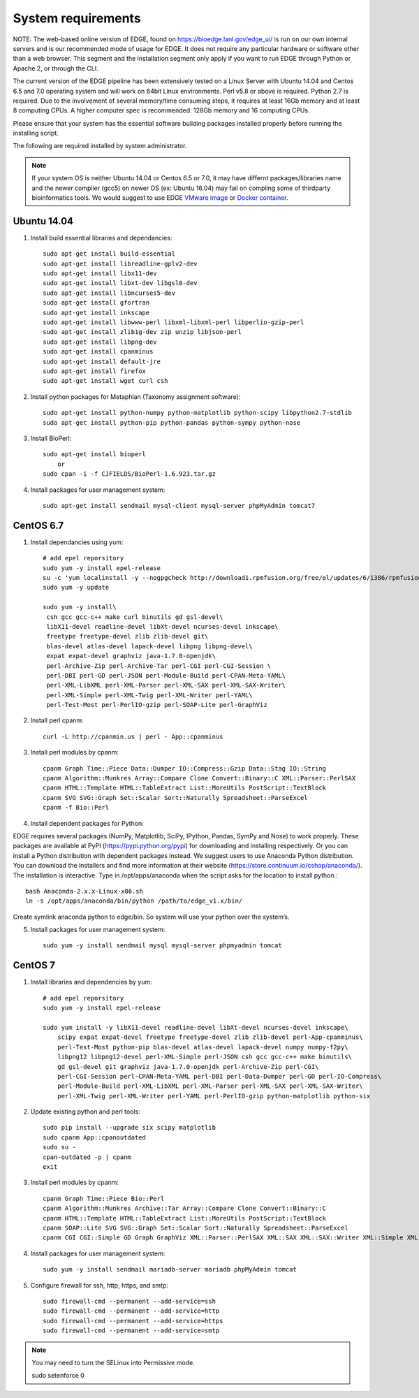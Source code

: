 .. _sys_requirement:

System requirements
###################
NOTE: The web-based online version of EDGE, found on https://bioedge.lanl.gov/edge_ui/ is run on our own internal servers and is our recommended mode of usage for EDGE. It does not require any particular hardware or software other than a web browser. This segment and the installation segment only apply if you want to run EDGE through Python or Apache 2, or through the CLI. 

The current version of the EDGE pipeline has been extensively tested on a Linux Server with Ubuntu 14.04 and Centos 6.5 and 7.0 operating system and will work on 64bit Linux environments. Perl v5.8 or above is required. Python 2.7 is required. Due to the involvement of several memory/time consuming steps, it requires at least 16Gb memory and at least 8 computing CPUs. A higher computer spec is recommended: 128Gb memory and 16 computing CPUs.

Please ensure that your system has the essential software building packages installed properly before running the installing script.

The following are required installed by system administrator.

.. note:: If your system OS is neither Ubuntu 14.04 or Centos 6.5 or 7.0, it may have differnt packages/libraries name and the newer complier (gcc5) on newer OS (ex: Ubuntu 16.04) may fail on compling some of thirdparty bioinformatics tools. We would suggest to use EDGE `VMware image <installation.html#edge-vmware-ovf-image>`_ or `Docker container <installation.html#edge-docker-image>`_.  

Ubuntu 14.04 
============

.. image:: https://design.ubuntu.com/wp-content/uploads/ubuntu-logo14.png
    :width: 200px

1. Install build essential libraries and dependancies::
    
    sudo apt-get install build-essential
    sudo apt-get install libreadline-gplv2-dev
    sudo apt-get install libx11-dev
    sudo apt-get install libxt-dev libgsl0-dev
    sudo apt-get install libncurses5-dev 
    sudo apt-get install gfortran
    sudo apt-get install inkscape
    sudo apt-get install libwww-perl libxml-libxml-perl libperlio-gzip-perl 
    sudo apt-get install zlib1g-dev zip unzip libjson-perl
    sudo apt-get install libpng-dev
    sudo apt-get install cpanminus
    sudo apt-get install default-jre
    sudo apt-get install firefox
    sudo apt-get install wget curl csh

2. Install python packages for Metaphlan (Taxonomy assignment software)::
   
    sudo apt-get install python-numpy python-matplotlib python-scipy libpython2.7-stdlib 
    sudo apt-get install python-pip python-pandas python-sympy python-nose
  
3. Install BioPerl::
   
    sudo apt-get install bioperl  
        or
    sudo cpan -i -f CJFIELDS/BioPerl-1.6.923.tar.gz
    
4. Install packages for user management system::

    sudo apt-get install sendmail mysql-client mysql-server phpMyAdmin tomcat7

CentOS 6.7
==========

.. image:: https://scottlinux.com/wp-content/uploads/2011/07/centos6.png
    :width: 200px
    
1. Install dependancies using yum::

    # add epel reporsitory 
    sudo yum -y install epel-release
    su -c 'yum localinstall -y --nogpgcheck http://download1.rpmfusion.org/free/el/updates/6/i386/rpmfusion-free-release-6-1.noarch.rpm http://download1.rpmfusion.org/nonfree/el/updates/6/i386/rpmfusion-nonfree-release-6-1.noarch.rpm'
    sudo yum -y update
    
    sudo yum -y install\
     csh gcc gcc-c++ make curl binutils gd gsl-devel\
     libX11-devel readline-devel libXt-devel ncurses-devel inkscape\
     freetype freetype-devel zlib zlib-devel git\
     blas-devel atlas-devel lapack-devel libpng libpng-devel\
     expat expat-devel graphviz java-1.7.0-openjdk\
     perl-Archive-Zip perl-Archive-Tar perl-CGI perl-CGI-Session \
     perl-DBI perl-GD perl-JSON perl-Module-Build perl-CPAN-Meta-YAML\
     perl-XML-LibXML perl-XML-Parser perl-XML-SAX perl-XML-SAX-Writer\
     perl-XML-Simple perl-XML-Twig perl-XML-Writer perl-YAML\
     perl-Test-Most perl-PerlIO-gzip perl-SOAP-Lite perl-GraphViz

2. Install perl cpanm::

    curl -L http://cpanmin.us | perl - App::cpanminus
    
3. Install perl modules by cpanm::

    cpanm Graph Time::Piece Data::Dumper IO::Compress::Gzip Data::Stag IO::String
    cpanm Algorithm::Munkres Array::Compare Clone Convert::Binary::C XML::Parser::PerlSAX
    cpanm HTML::Template HTML::TableExtract List::MoreUtils PostScript::TextBlock
    cpanm SVG SVG::Graph Set::Scalar Sort::Naturally Spreadsheet::ParseExcel 
    cpanm -f Bio::Perl

4. Install dependent packages for Python:

EDGE requires several packages (NumPy, Matplotlib, SciPy, IPython, Pandas, SymPy and Nose) to work properly. 
These packages are available at PyPI (https://pypi.python.org/pypi) for downloading and installing respectively. 
Or you can install a Python distribution with dependent packages instead. We suggest users to use Anaconda Python distribution. 
You can download the installers and find more information at their website (`https://store.continuum.io/cshop/anaconda/ <https://store.continuum.io/cshop/anaconda/>`_). 
The installation is interactive. Type in /opt/apps/anaconda when the script asks for the location to install python.::
             
    bash Anaconda-2.x.x-Linux-x86.sh
    ln -s /opt/apps/anaconda/bin/python /path/to/edge_v1.x/bin/
    
Create symlink anaconda python to edge/bin. So system will use your python over the system’s. 

5. Install packages for user management system::

    sudo yum -y install sendmail mysql mysql-server phpmyadmin tomcat

CentOS 7
========

.. image:: https://upload.wikimedia.org/wikipedia/commons/thumb/b/bc/Centos_full.svg/200px-Centos_full.svg.png
    :width: 200px

1. Install libraries and dependencies by yum::

    # add epel reporsitory 
    sudo yum -y install epel-release
    
    sudo yum install -y libX11-devel readline-devel libXt-devel ncurses-devel inkscape\ 
        scipy expat expat-devel freetype freetype-devel zlib zlib-devel perl-App-cpanminus\
        perl-Test-Most python-pip blas-devel atlas-devel lapack-devel numpy numpy-f2py\
        libpng12 libpng12-devel perl-XML-Simple perl-JSON csh gcc gcc-c++ make binutils\
        gd gsl-devel git graphviz java-1.7.0-openjdk perl-Archive-Zip perl-CGI\
        perl-CGI-Session perl-CPAN-Meta-YAML perl-DBI perl-Data-Dumper perl-GD perl-IO-Compress\
        perl-Module-Build perl-XML-LibXML perl-XML-Parser perl-XML-SAX perl-XML-SAX-Writer\
        perl-XML-Twig perl-XML-Writer perl-YAML perl-PerlIO-gzip python-matplotlib python-six

2. Update existing python and perl tools::
    
    sudo pip install --upgrade six scipy matplotlib
    sudo cpanm App::cpanoutdated
    sudo su -
    cpan-outdated -p | cpanm
    exit


3. Install perl modules by cpanm::
    
    cpanm Graph Time::Piece Bio::Perl
    cpanm Algorithm::Munkres Archive::Tar Array::Compare Clone Convert::Binary::C
    cpanm HTML::Template HTML::TableExtract List::MoreUtils PostScript::TextBlock
    cpanm SOAP::Lite SVG SVG::Graph Set::Scalar Sort::Naturally Spreadsheet::ParseExcel
    cpanm CGI CGI::Simple GD Graph GraphViz XML::Parser::PerlSAX XML::SAX XML::SAX::Writer XML::Simple XML::Twig XML::Writer

4. Install packages for user management system::
    
    sudo yum -y install sendmail mariadb-server mariadb phpMyAdmin tomcat

5. Configure firewall for ssh, http, https, and smtp::
    
    sudo firewall-cmd --permanent --add-service=ssh
    sudo firewall-cmd --permanent --add-service=http
    sudo firewall-cmd --permanent --add-service=https
    sudo firewall-cmd --permanent --add-service=smtp

.. note:: You may need to turn the SELinux into Permissive mode.

    sudo setenforce 0



